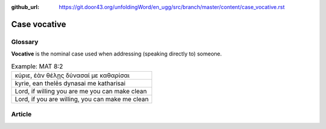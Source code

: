 :github_url: https://git.door43.org/unfoldingWord/en_ugg/src/branch/master/content/case_vocative.rst

.. _case_vocative:

Case vocative
=============

Glossary
--------

**Vocative** is the nominal case used when addressing (speaking directly
to) someone.

.. csv-table:: Example: MAT 8:2

  "κύριε, ἐὰν θέλῃς δύνασαί με καθαρίσαι"
  "kyrie, ean thelēs dynasai me katharisai"
  "Lord, if willing you are me you can make clean"
  "Lord, if you are willing, you can make me clean"

Article
-------
